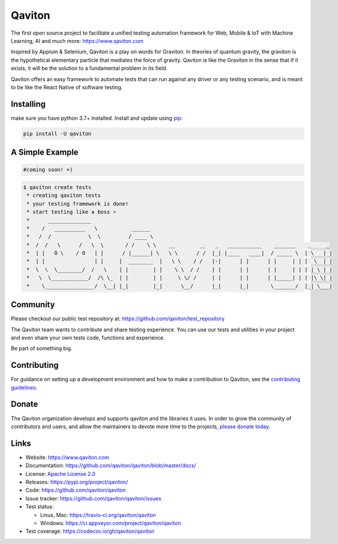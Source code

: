 Qaviton
=======

The first open source project to facilitate a unified testing automation framework for Web, Mobile & IoT
with Machine Learning, AI and much more: https://www.qaviton.com

Inspired by Appium & Selenium, Qaviton is a play on words for Graviton.
In theories of quantum gravity, the graviton
is the hypothetical elementary particle that mediates the force of gravity.
Qaviton is like the Graviton in the sense that if it exists,
it will be the solution to a fundamental problem in its field.

Qaviton offers an easy framework to automate tests that can run against any driver or any testing scenario,
and is meant to be like the React Native of software testing.


Installing
----------

make sure you have python 3.7+ installed.
Install and update using `pip`_:

.. code-block:: text

    pip install -U qaviton


A Simple Example
----------------

.. code-block:: python

    #coming soon! =)

.. code-block:: text

    $ qaviton create tests
     * creating qaviton tests
     * your testing framework is done!
     * start testing like a boss ⚛
     *      ______________
     *    /   __________   \           ______
     *   /  /            \  \         / ____ \
     *  /  /   \      /   \  \       / /    \ \    __        __   _   ___________    _______    _     _
     *  | |   O \    / O   | |      / |______| \   \ \      / /  |_| |____   ____|  / _____ \  | \   | |
     *  | |                | |     |  ________  |   \ \    / /   |-|      | |      | |     | | |  \  | |
     *  \  \  \________/  /   \    | |        | |    \ \  / /    | |      | |      | |     | | | | \ | |
     *   \  \____________/  /\ \_  | |        | |     \ \/ /     | |      | |      | |_____| | | |\ \| |
     *    \________________/  \__| |_|        |_|      \__/      |_|      |_|       \_______/  |_| \___|


Community
------------

Please checkout our public test repository at: https://github.com/qaviton/test_repository

The Qaviton team wants to contribute and share testing experience.
You can use our tests and utilities in your project 
and even share your own tests code, functions and experience.

Be part of something big.


Contributing
------------

For guidance on setting up a development environment and how to make a
contribution to Qaviton, see the `contributing guidelines`_.

.. _contributing guidelines: https://github.com/qaviton/qaviton/blob/master/CONTRIBUTING.rst


Donate
------

The Qaviton organization develops and supports qaviton and the libraries
it uses. In order to grow the community of contributors and users, and
allow the maintainers to devote more time to the projects, `please
donate today`_.

.. _please donate today: https://www.qaviton.com/donate


Links
-----

* Website: https://www.qaviton.com
* Documentation: https://github.com/qaviton/qaviton/blob/master/docs/
* License: `Apache License 2.0 <https://github.com/qaviton/qaviton/blob/master/LICENSE>`_
* Releases: https://pypi.org/project/qaviton/
* Code: https://github.com/qaviton/qaviton
* Issue tracker: https://github.com/qaviton/qaviton/issues
* Test status:

  * Linux, Mac: https://travis-ci.org/qaviton/qaviton
  * Windows: https://ci.appveyor.com/project/qaviton/qaviton

* Test coverage: https://codecov.io/gh/qaviton/qaviton


.. _pip: https://pip.pypa.io/en/stable/quickstart/
